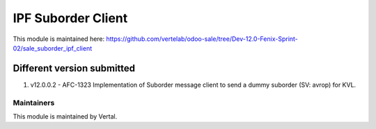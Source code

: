 ===================
IPF Suborder Client
===================

This module is maintained here: https://github.com/vertelab/odoo-sale/tree/Dev-12.0-Fenix-Sprint-02/sale_suborder_ipf_client

Different version submitted
===========================

1. v12.0.0.2 - AFC-1323 Implementation of Suborder message client to send a dummy suborder (SV: avrop) for KVL.

Maintainers
~~~~~~~~~~~

This module is maintained by Vertal.
